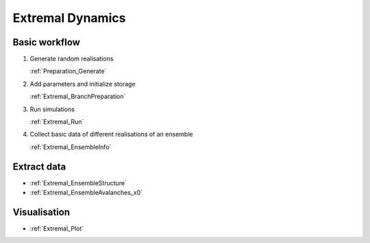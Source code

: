 Extremal Dynamics
-----------------

Basic workflow
::::::::::::::

1.  Generate random realisations

    :ref:`Preparation_Generate`

2.  Add parameters and initialize storage

    :ref:`Extremal_BranchPreparation`

3.  Run simulations

    :ref:`Extremal_Run`

4.  Collect basic data of different realisations of an ensemble

    :ref:`Extremal_EnsembleInfo`

Extract data
::::::::::::

*   :ref:`Extremal_EnsembleStructure`
*   :ref:`Extremal_EnsembleAvalanches_x0`

Visualisation
:::::::::::::

*   :ref:`Extremal_Plot`
